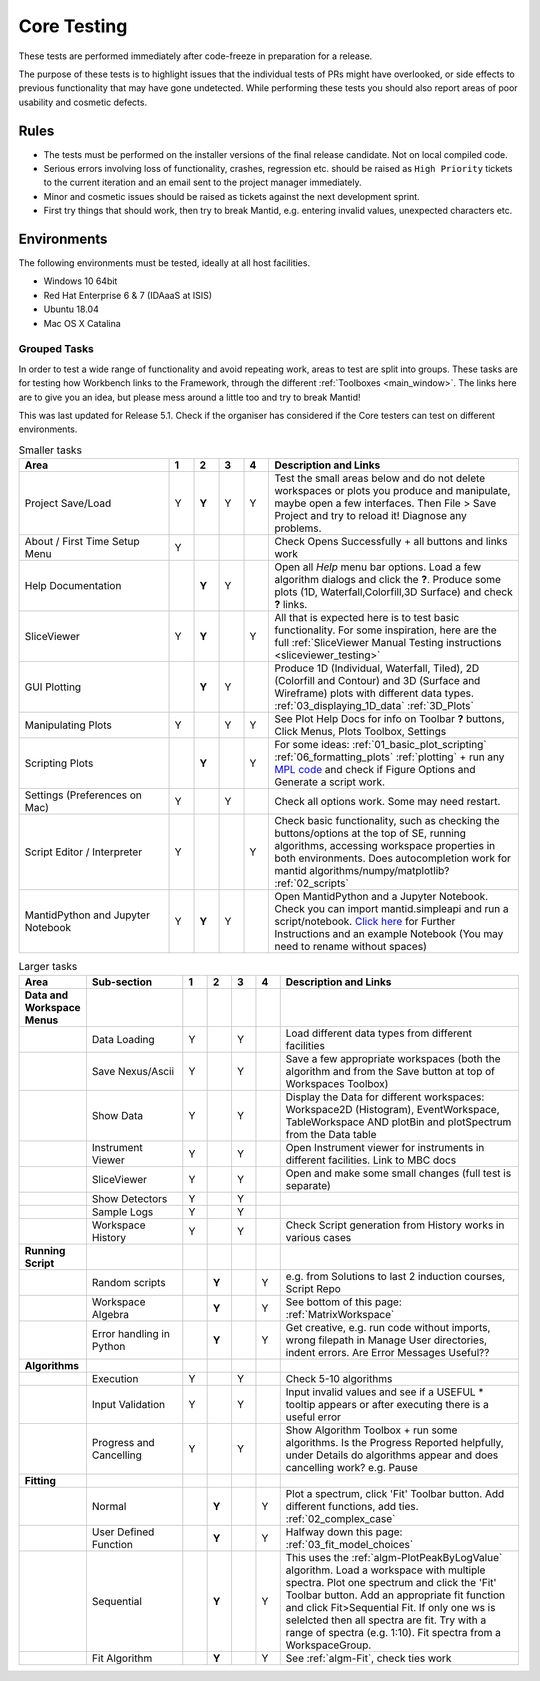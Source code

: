 .. _core_testing:

.. raw:: html

    <style> .r {color:#FF0000; font-weight:bold} </style>
    <style> .g {color:#008000; font-weight:bold} </style>
    <style> .b {color:#0000FF; font-weight:bold} </style>
    <style> .o {color:#FF8C00; font-weight:bold} </style>


.. role:: r
.. role:: b
.. role:: g
.. role:: o


============
Core Testing
============

These tests are performed immediately after code-freeze in preparation for a release.

The purpose of these tests is to highlight issues that the individual tests of PRs might have overlooked, or side effects to previous functionality that may have gone undetected. While performing these tests you should also report areas of poor usability and cosmetic defects.


Rules
-----

* The tests must be performed on the installer versions of the final release candidate. Not on local compiled code.
* Serious errors involving loss of functionality, crashes, regression etc. should be raised as ``High Priority`` tickets to the current iteration and an email sent to the project manager immediately.
* Minor and cosmetic issues should be raised as tickets against the next development sprint.
* First try things that should work, then try to break Mantid, e.g. entering invalid values, unexpected characters etc.

Environments
------------
The following environments must be tested, ideally at all host facilities.

- Windows 10 64bit
- Red Hat Enterprise 6 & 7  (IDAaaS at ISIS)
- Ubuntu 18.04
- Mac OS X Catalina

Grouped Tasks
=============

In order to test a wide range of functionality and avoid repeating work, areas to test are split into groups. These tasks are for testing how Workbench links to the Framework, through the different :ref:`Toolboxes <main_window>`. The links here are to give you an idea, but please mess around a little too and try to break Mantid!

This was last updated for Release 5.1. Check if the organiser has considered if the Core testers can test on different environments.



.. csv-table:: Smaller tasks
    :widths: 30 5 5 5 5 50
    :header: "Area", ":r:`1`", ":b:`2`", ":g:`3`", ":o:`4`", "Description and Links"

    Project Save/Load,:r:`Y`,:b:`Y`,:g:`Y`,:o:`Y`, "Test the small areas below and do not delete workspaces or plots you produce and manipulate, maybe open a few interfaces. Then File > Save Project and try to reload it! Diagnose any problems."
    About / First Time Setup Menu,:r:`Y`,,,,"Check Opens Successfully + all buttons and links work"
    Help Documentation,,:b:`Y`,:g:`Y`,,"Open all `Help` menu bar options. Load a few algorithm dialogs and click the **?**. Produce some plots (1D, Waterfall,Colorfill,3D Surface) and check **?** links."
    SliceViewer,:r:`Y`,:b:`Y`,,:o:`Y`, "All that is expected here is to test basic functionality. For some inspiration, here are the full :ref:`SliceViewer Manual Testing instructions <sliceviewer_testing>`"
    GUI Plotting,,:b:`Y`,:g:`Y`,,"Produce 1D (Individual, Waterfall, Tiled), 2D (Colorfill and Contour) and 3D (Surface and Wireframe) plots with different data types. :ref:`03_displaying_1D_data` :ref:`3D_Plots`"
    Manipulating Plots,:r:`Y`,,:g:`Y`,:o:`Y`,"See Plot Help Docs for info on Toolbar **?** buttons, Click Menus, Plots Toolbox, Settings"
    Scripting Plots,,:b:`Y`,,:o:`Y`,"For some ideas: :ref:`01_basic_plot_scripting` :ref:`06_formatting_plots` :ref:`plotting` + run any `MPL code <https://matplotlib.org/gallery/index.html>`_ and check if Figure Options and Generate a script work."
    Settings (Preferences on Mac),:r:`Y`,,:g:`Y`,,"Check all options work. Some may need restart."
    Script Editor / Interpreter,:r:`Y`,,,:o:`Y`,"Check basic functionality, such as checking the buttons/options at the top of SE, running algorithms, accessing workspace properties in both environments. Does autocompletion work for mantid algorithms/numpy/matplotlib? :ref:`02_scripts`"
    MantidPython and Jupyter Notebook,:r:`Y`,:b:`Y`,:g:`Y`,,"Open MantidPython and a Jupyter Notebook. Check you can import mantid.simpleapi and run a script/notebook. `Click here <https://www.mantidproject.org/Using_IPython_Notebook>`_ for Further Instructions and an example Notebook (You may need to rename without spaces)"

.. csv-table:: Larger tasks
    :widths: 10 20 5 5 5 5 50
    :header: "Area", Sub-section, ":r:`1`", ":b:`2`", ":g:`3`", ":o:`4`", "Description and Links"

    **Data and Workspace Menus**
    ,Data Loading,:r:`Y`,,:g:`Y`,, "Load different data types from different facilities"
    ,Save Nexus/Ascii,:r:`Y`,,:g:`Y`,,"Save a few appropriate workspaces (both the algorithm and from the Save button at top of Workspaces Toolbox)"
    ,Show Data,:r:`Y`,,:g:`Y`,, "Display the Data for different workspaces: Workspace2D (Histogram), EventWorkspace, TableWorkspace AND plotBin and plotSpectrum from the Data table"
    ,Instrument Viewer,:r:`Y`,,:g:`Y`,, "Open Instrument viewer for instruments in different facilities. Link to MBC docs"
    ,SliceViewer,:r:`Y`,,:g:`Y`,, "Open and make some small changes (full test is separate)"
    ,Show Detectors,:r:`Y`,,:g:`Y`,,
    ,Sample Logs,:r:`Y`,,:g:`Y`,,
    ,Workspace History,:r:`Y`,,:g:`Y`,,"Check Script generation from History works in various cases"
    **Running Script**
    ,Random scripts,,:b:`Y`,,:o:`Y`,"e.g. from Solutions to last 2 induction courses, Script Repo"
    ,Workspace Algebra,,:b:`Y`,,:o:`Y`,"See bottom of this page: :ref:`MatrixWorkspace`"
    ,Error handling in Python,,:b:`Y`,,:o:`Y`,"Get creative, e.g. run code without imports, wrong filepath in Manage User directories, indent errors. Are Error Messages Useful??"
    **Algorithms**
    ,Execution,:r:`Y`,,:g:`Y`,, "Check 5-10 algorithms"
    ,Input Validation,:r:`Y`,,:g:`Y`,, "Input invalid values and see if a USEFUL :r:`*` tooltip appears or after executing there is a useful error"
    ,Progress and Cancelling,:r:`Y`,,:g:`Y`,, "Show Algorithm Toolbox + run some algorithms. Is the Progress Reported helpfully, under Details do algorithms appear and does cancelling work? e.g. Pause"
    **Fitting**
    ,Normal,,:b:`Y`,,:o:`Y`,"Plot a spectrum, click 'Fit' Toolbar button. Add different functions, add ties. :ref:`02_complex_case`"
    ,User Defined Function,,:b:`Y`,,:o:`Y`,"Halfway down this page: :ref:`03_fit_model_choices`"
    ,Sequential,,:b:`Y`,,:o:`Y`,"This uses the :ref:`algm-PlotPeakByLogValue` algorithm. Load a workspace with multiple spectra. Plot one spectrum and click the 'Fit' Toolbar button. Add an appropriate fit function and click Fit>Sequential Fit. If only one ws is selelcted then all spectra are fit. Try with a range of spectra (e.g. 1:10). Fit spectra from a WorkspaceGroup."
    ,Fit Algorithm,,:b:`Y`,,:o:`Y`,"See :ref:`algm-Fit`, check ties work"
